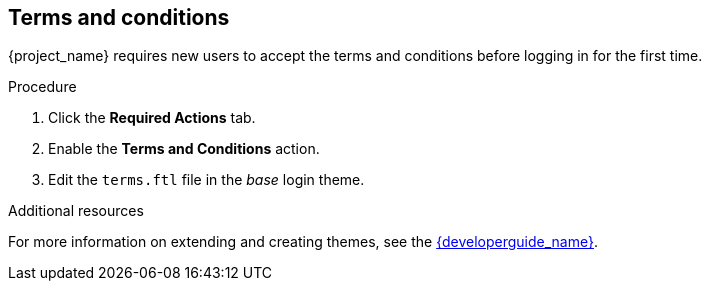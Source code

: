 [id="proc-enabling-terms-conditions_{context}"]
== Terms and conditions

{project_name} requires new users to accept the terms and conditions before logging in for the first time.    

.Procedure
. Click the *Required Actions* tab.
. Enable the *Terms and Conditions* action.
. Edit the `terms.ftl` file in the _base_ login theme.  

.Additional resources
For more information on extending and creating themes, see the link:{developerguide_link}[{developerguide_name}]. 
